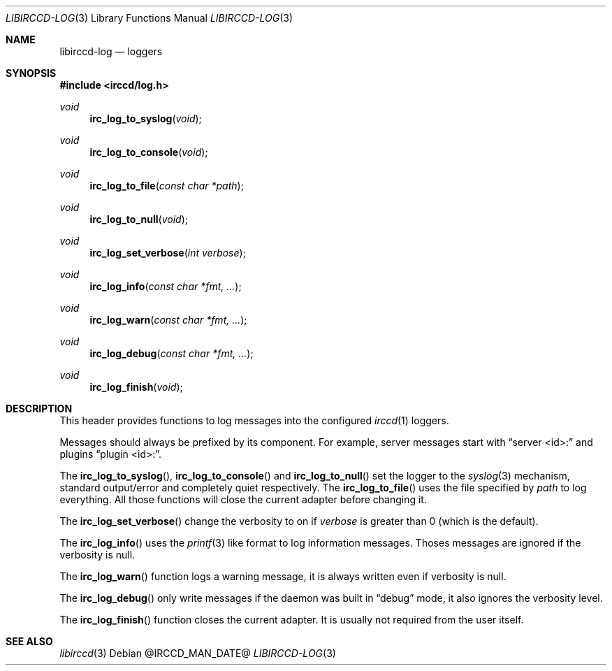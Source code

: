 .\"
.\" Copyright (c) 2013-2021 David Demelier <markand@malikania.fr>
.\"
.\" Permission to use, copy, modify, and/or distribute this software for any
.\" purpose with or without fee is hereby granted, provided that the above
.\" copyright notice and this permission notice appear in all copies.
.\"
.\" THE SOFTWARE IS PROVIDED "AS IS" AND THE AUTHOR DISCLAIMS ALL WARRANTIES
.\" WITH REGARD TO THIS SOFTWARE INCLUDING ALL IMPLIED WARRANTIES OF
.\" MERCHANTABILITY AND FITNESS. IN NO EVENT SHALL THE AUTHOR BE LIABLE FOR
.\" ANY SPECIAL, DIRECT, INDIRECT, OR CONSEQUENTIAL DAMAGES OR ANY DAMAGES
.\" WHATSOEVER RESULTING FROM LOSS OF USE, DATA OR PROFITS, WHETHER IN AN
.\" ACTION OF CONTRACT, NEGLIGENCE OR OTHER TORTIOUS ACTION, ARISING OUT OF
.\" OR IN CONNECTION WITH THE USE OR PERFORMANCE OF THIS SOFTWARE.
.\"
.Dd @IRCCD_MAN_DATE@
.Dt LIBIRCCD-LOG 3
.Os
.\" NAME
.Sh NAME
.Nm libirccd-log
.Nd loggers
.\" SYNOPSIS
.Sh SYNOPSIS
.In irccd/log.h
.Ft void
.Fn irc_log_to_syslog "void"
.Ft void
.Fn irc_log_to_console "void"
.Ft void
.Fn irc_log_to_file "const char *path"
.Ft void
.Fn irc_log_to_null "void"
.Ft void
.Fn irc_log_set_verbose "int verbose"
.Ft void
.Fn irc_log_info "const char *fmt, ..."
.Ft void
.Fn irc_log_warn "const char *fmt, ..."
.Ft void
.Fn irc_log_debug "const char *fmt, ..."
.Ft void
.Fn irc_log_finish "void"
.\" DESCRIPTION
.Sh DESCRIPTION
This header provides functions to log messages into the configured
.Xr irccd 1
loggers.
.Pp
Messages should always be prefixed by its component. For example, server
messages start with
.Dq server <id>:
and plugins
.Dq plugin <id>: .
.Pp
The
.Fn irc_log_to_syslog ,
.Fn irc_log_to_console
and
.Fn irc_log_to_null
set the logger to the
.Xr syslog 3
mechanism, standard output/error and completely quiet respectively. The
.Fn irc_log_to_file
uses the file specified by
.Pa path
to log everything. All those functions will close the current adapter before
changing it.
.Pp
The
.Fn irc_log_set_verbose
change the verbosity to on if
.Fa verbose
is greater than 0 (which is the default).
.Pp
The
.Fn irc_log_info
uses the
.Xr printf 3
like format to log information messages. Thoses messages are ignored if the
verbosity is null.
.Pp
The
.Fn irc_log_warn
function logs a warning message, it is always written even if verbosity is null.
.Pp
The
.Fn irc_log_debug
only write messages if the daemon was built in
.Dq debug
mode, it also ignores the verbosity level.
.Pp
The
.Fn irc_log_finish
function closes the current adapter. It is usually not required from the user
itself.
.\" SEE ALSO
.Sh SEE ALSO
.Xr libirccd 3

